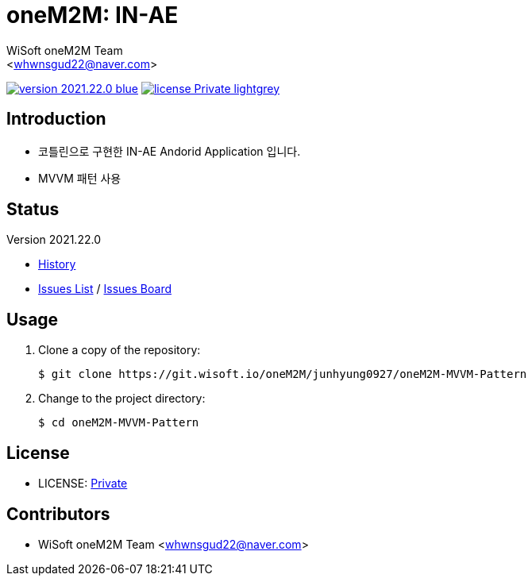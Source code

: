 :author: WiSoft oneM2M Team
:email: <whwnsgud22@naver.com>
:revision: 2021.22.0
:icons: font
:main-title: oneM2M
:sub-title: IN-AE
:description: 
:git_service: https://git.wisoft.io
:project_root: oneM2M
:project_group: junhyung0927
:project_name: oneM2M-MVVM-Pattern
:project_license: Private
:experimental:
:hardbreaks:


= {main-title}: {sub-title} 

image:https://img.shields.io/badge/version-{revision}-blue.svg[link="./CHANGELOG",title="version"]  image:https://img.shields.io/badge/license-{project_license}-lightgrey.svg[link="./LICENSE",title="license"]


== Introduction

* 코틀린으로 구현한 IN-AE Andorid Application 입니다.
* MVVM 패턴 사용

== Status

Version {revision}

* link:./CHANGELOG[History]
* link:{git_service}/groups/{project_root}/-/issues[Issues List] / link:{git_service}/groups/{project_root}/-/boards[Issues Board]

== Usage

. Clone a copy of the repository:
+
[subs="attributes"]
----
$ git clone {git_service}/{project_root}/{project_group}/{project_name}
----
+

. Change to the project directory:
+
[subs="attributes"]
----
$ cd {project_name}
----


== License

* LICENSE: link:./LICENSE[{project_license}]


== Contributors

* {author} {email}

